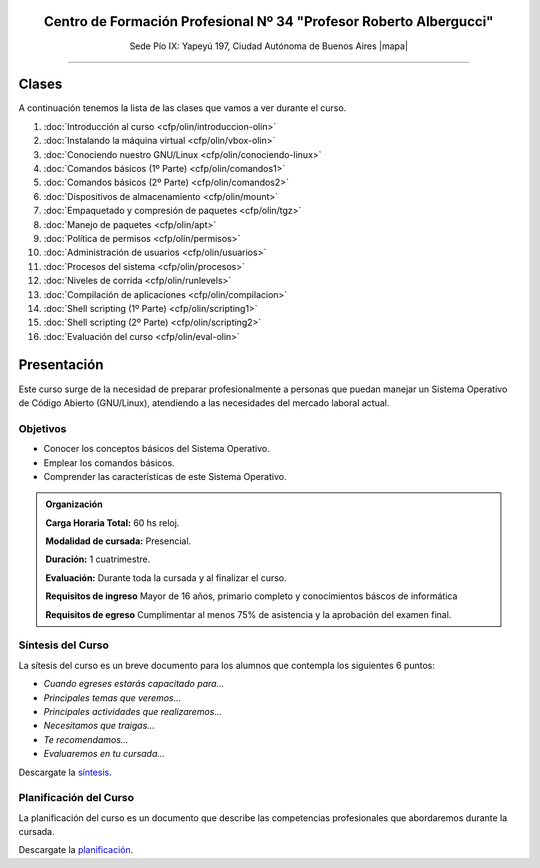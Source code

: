 .. title: Operador Básico GNU/Linux
.. slug: cfp/olin
.. date: 2015-08-25 13:27:34 UTC-03:00
.. tags: cursos linux operador debian
.. category: cursos cfp
.. link: cfp/olin
.. description: Página Oficial del curso Operador Básico GNU/Linux del CFP34
.. type: text


.. class:: align-center

Centro de Formación Profesional Nº 34 "Profesor Roberto Albergucci"
===================================================================

.. class:: lead

    Sede Pío IX: Yapeyú 197, Ciudad Autónoma de Buenos Aires |mapa|

..    **Miércoles de 17:00 a 20:30hs**

.. |mapa| raw:: html

    <a href="http://www.openstreetmap.org/#map=19/-34.61421/-58.42197&layers=N" target="_blank"><i class="fa fa-map-marker"></i> mapa</a>

.. .. sidebar:: Calendario
..
..     .. raw:: html
..
..         <iframe src="https://www.google.com/calendar/embed?showTitle=0&amp;showNav=0&amp;showDate=0&amp;showPrint=0&amp;showTabs=0&amp;showCalendars=0&amp;showTz=0&amp;mode=AGENDA&amp;height=300&amp;wkst=1&amp;bgcolor=%23FFFFFF&amp;src=pioix.edu.ar_ih10mboainl3resc4u8mm8at34%40group.calendar.google.com&amp;color=%2342104A&amp;ctz=America%2FArgentina%2FBuenos_Aires"
..         style=" border-width:0 " width="400" height="300" frameborder="0"
..         scrolling="no"></iframe>
..

----


Clases
======

A continuación tenemos la lista de las clases que vamos a ver durante el curso.

#. :doc:`Introducción al curso <cfp/olin/introduccion-olin>`
#. :doc:`Instalando la máquina virtual <cfp/olin/vbox-olin>`
#. :doc:`Conociendo nuestro GNU/Linux <cfp/olin/conociendo-linux>`
#. :doc:`Comandos básicos (1º Parte) <cfp/olin/comandos1>`
#. :doc:`Comandos básicos (2º Parte) <cfp/olin/comandos2>`
#. :doc:`Dispositivos de almacenamiento <cfp/olin/mount>`
#. :doc:`Empaquetado y compresión de paquetes <cfp/olin/tgz>`
#. :doc:`Manejo de paquetes <cfp/olin/apt>`
#. :doc:`Política de permisos <cfp/olin/permisos>`
#. :doc:`Administración de usuarios <cfp/olin/usuarios>`
#. :doc:`Procesos del sistema <cfp/olin/procesos>`
#. :doc:`Niveles de corrida <cfp/olin/runlevels>`
#. :doc:`Compilación de aplicaciones <cfp/olin/compilacion>`
#. :doc:`Shell scripting (1º Parte) <cfp/olin/scripting1>`
#. :doc:`Shell scripting (2º Parte) <cfp/olin/scripting2>`
#. :doc:`Evaluación del curso <cfp/olin/eval-olin>`


Presentación
============

Este curso surge de la necesidad de preparar profesionalmente a personas que
puedan manejar un Sistema Operativo de Código Abierto (GNU/Linux), atendiendo a
las necesidades del mercado laboral actual.


.. class:: col-md-6

Objetivos
---------

* Conocer los conceptos básicos del Sistema Operativo.
* Emplear los comandos básicos.
* Comprender las características de este Sistema Operativo.


.. admonition:: Organización

    **Carga Horaria Total:** 60 hs reloj.

    **Modalidad de cursada:** Presencial.

    **Duración:** 1 cuatrimestre.

    **Evaluación:** Durante toda la cursada y al finalizar el curso.

    **Requisitos de ingreso** Mayor de 16 años, primario completo y
    conocimientos báscos de informática

    **Requisitos de egreso** Cumplimentar al menos 75% de asistencia y la
    aprobación del examen final.


.. class:: col-md-6

Síntesis del Curso
------------------

La sítesis del curso es un breve documento para los alumnos que contempla los
siguientes 6 puntos:

- *Cuando egreses estarás capacitado para...*
- *Principales temas que veremos...*
- *Principales actividades que realizaremos...*
- *Necesitamos que traigas...*
- *Te recomendamos...*
- *Evaluaremos en tu cursada...*

Descargate la síntesis_.

.. _síntesis: /olin/sintesis.pdf

.. class:: col-md-6

Planificación del Curso
-----------------------

La planificación del curso es un documento que describe las competencias
profesionales que abordaremos durante la cursada.

Descargate la planificación_.

.. _planificación: /olin/planificacion.pdf

.. .. raw:: html
..
..     <button type="button" class="pull-right btn btn-info" data-toggle="modal" data-target="#myModal">
..         Inscribite
..     </button>
..     <div class="modal fade" id="myModal" tabindex="-1" role="dialog" aria-labelledby="myModalLabel">
..         <div class="modal-dialog">
..             <div class="modal-content">
..                 <div class="modal-header">
..                     <button type="button" class="close" data-dismiss="modal" aria-label="Close">
..                     <span aria-hidden="true">&times;</span></button>
..                     <h4 class="modal-title">Inscribite...</h4>
..                 </div>
..                 <div class="modal-body align-center">
..                     <img src="/images/olin/promo.jpg" height="50%">
..                 </div>
..                 <div class="modal-footer">
..                     <!--<button type="button" class="btn btn-default" data-dismiss="modal">Close</button>-->
..                     <div class="align-right">
..                         <img src="/images/olin/mail.png">
..                     </div>
..                 </div>
..             </div>
..         </div>
..     </div>
..
..     <script
..     src="https://ajax.googleapis.com/ajax/libs/jquery/1.11.3/jquery.min.js">
..     </script>
..     <script type="text/javascript">
..         $(window).load(function(){
..             $('#myModal').modal('show');
..         });
..         setTimeout(function(){$('#myModal').modal('hide');},10000);
..     </script>
